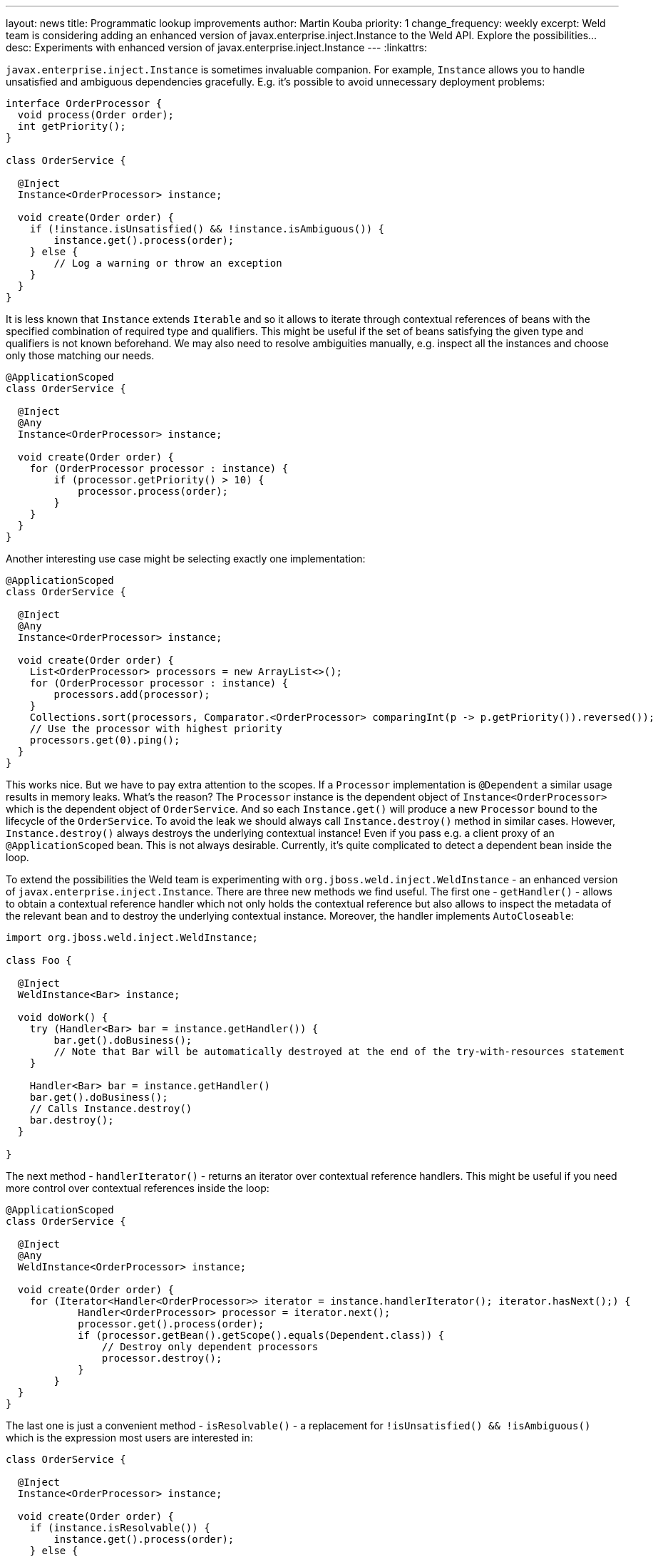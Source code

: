 ---
layout: news
title: Programmatic lookup improvements
author: Martin Kouba
priority: 1
change_frequency: weekly
excerpt: Weld team is considering adding an enhanced version of javax.enterprise.inject.Instance to the Weld API. Explore the possibilities...
desc: Experiments with enhanced version of javax.enterprise.inject.Instance
---
:linkattrs:

`javax.enterprise.inject.Instance` is sometimes invaluable companion.
For example, `Instance` allows you to handle unsatisfied and ambiguous dependencies gracefully.
E.g. it's possible to avoid unnecessary deployment problems:

[source,java]
----
interface OrderProcessor {
  void process(Order order);
  int getPriority();
}

class OrderService {

  @Inject
  Instance<OrderProcessor> instance;

  void create(Order order) {
    if (!instance.isUnsatisfied() && !instance.isAmbiguous()) {
        instance.get().process(order);
    } else {
        // Log a warning or throw an exception
    }
  }
}
----

It is less known that `Instance` extends `Iterable` and so it allows to iterate through contextual references of beans with the specified combination of required type and qualifiers.
This might be useful if the set of beans satisfying the given type and qualifiers is not known beforehand.
We may also need to resolve ambiguities manually, e.g. inspect all the instances and choose only those matching our needs.

[source,java]
----
@ApplicationScoped
class OrderService {

  @Inject
  @Any
  Instance<OrderProcessor> instance;

  void create(Order order) {
    for (OrderProcessor processor : instance) {
        if (processor.getPriority() > 10) {
            processor.process(order);
        }
    }
  }
}
----

Another interesting use case might be selecting exactly one implementation:

[source,java]
----
@ApplicationScoped
class OrderService {

  @Inject
  @Any
  Instance<OrderProcessor> instance;

  void create(Order order) {
    List<OrderProcessor> processors = new ArrayList<>();
    for (OrderProcessor processor : instance) {
        processors.add(processor);
    }
    Collections.sort(processors, Comparator.<OrderProcessor> comparingInt(p -> p.getPriority()).reversed());
    // Use the processor with highest priority
    processors.get(0).ping();
  }
}
----

This works nice.
But we have to pay extra attention to the scopes.
If a `Processor` implementation is `@Dependent` a similar usage results in memory leaks.
What's the reason?
The `Processor` instance is the dependent object of `Instance<OrderProcessor>` which is the dependent object of `OrderService`.
And so each `Instance.get()` will produce a new `Processor` bound to the lifecycle of the `OrderService`.
To avoid the leak we should always call `Instance.destroy()` method in similar cases.
However, `Instance.destroy()` always destroys the underlying contextual instance!
Even if you pass e.g. a client proxy of an `@ApplicationScoped` bean.
This is not always desirable.
Currently, it's quite complicated to detect a dependent bean inside the loop.

To extend the possibilities the Weld team is experimenting with `org.jboss.weld.inject.WeldInstance` - an enhanced version of `javax.enterprise.inject.Instance`.
There are three new methods we find useful. The first one - `getHandler()` - allows to obtain a contextual reference handler which not only holds the contextual reference but also allows to inspect the metadata of the relevant bean and to destroy the underlying contextual instance.
Moreover, the handler implements `AutoCloseable`:

[source,java]
----
import org.jboss.weld.inject.WeldInstance;

class Foo {

  @Inject
  WeldInstance<Bar> instance;

  void doWork() {
    try (Handler<Bar> bar = instance.getHandler()) {
        bar.get().doBusiness();
        // Note that Bar will be automatically destroyed at the end of the try-with-resources statement
    }

    Handler<Bar> bar = instance.getHandler()
    bar.get().doBusiness();
    // Calls Instance.destroy()
    bar.destroy();
  }

}
----

The next method - `handlerIterator()` - returns an iterator over contextual reference handlers. This might be useful if you need more control over contextual references inside the loop:

[source,java]
----
@ApplicationScoped
class OrderService {

  @Inject
  @Any
  WeldInstance<OrderProcessor> instance;

  void create(Order order) {
    for (Iterator<Handler<OrderProcessor>> iterator = instance.handlerIterator(); iterator.hasNext();) {
            Handler<OrderProcessor> processor = iterator.next();
            processor.get().process(order);
            if (processor.getBean().getScope().equals(Dependent.class)) {
                // Destroy only dependent processors
                processor.destroy();
            }
        }
  }
}
----

The last one is just a convenient method - `isResolvable()` - a replacement for `!isUnsatisfied() && !isAmbiguous()` which is the expression most users are interested in:

[source,java]
----
class OrderService {

  @Inject
  Instance<OrderProcessor> instance;

  void create(Order order) {
    if (instance.isResolvable()) {
        instance.get().process(order);
    } else {
        // Log a warning or throw an exception
    }
  }
}
----

Weld team is considering adding `org.jboss.weld.inject.WeldInstance` to the Weld API (2.4 and 3.0).
`WeldInstance` would be automatically available in Weld SE and Weld Servlet where the Weld API is always on the class path.
It would be also available in Weld-powered EE containers - in this case, users would have to compile their application against the Weld API and exclude the Weld API artifact from the deployment (e.g. use `provided` scope in Maven).


See also link:https://issues.jboss.org/browse/WELD-2151[WELD-2151, window="_blank"] and the work in progress: https://github.com/mkouba/core/tree/WELD-2151.
And feel free to add comments to this blog post.
Any feedback is appreciated!

